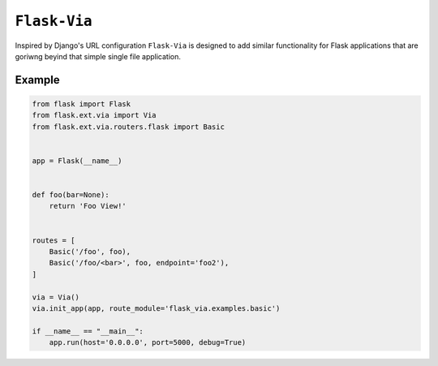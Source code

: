 ``Flask-Via``
=============

Inspired by Django's URL configuration ``Flask-Via`` is designed to add similar
functionality for Flask applications that are goriwng beyind that simple single
file application.

|travis_master| |coveralls_master| |PyPi_version| |PyPi_downloads|

Example
-------

.. sourcecode:: python

    from flask import Flask
    from flask.ext.via import Via
    from flask.ext.via.routers.flask import Basic


    app = Flask(__name__)


    def foo(bar=None):
        return 'Foo View!'


    routes = [
        Basic('/foo', foo),
        Basic('/foo/<bar>', foo, endpoint='foo2'),
    ]

    via = Via()
    via.init_app(app, route_module='flask_via.examples.basic')

    if __name__ == "__main__":
        app.run(host='0.0.0.0', port=5000, debug=True)


.. |PyPi_version| image:: https://badge.fury.io/py/Flask-Via.svg
    :target: https://pypi.python.org/pypi/Flask-Via
    :alt: Latest PyPI version

.. |PyPi_downloads| image:: https://pypip.in/download/Flask-Via/badge.png
    :target: https://pypi.python.org/pypi/Flask-Via
    :alt: Number of PyPI downloads

.. |coveralls_master| image:: https://coveralls.io/repos/SOON-Dorks/Flask-Via/badge.png?branch=master
    :target: https://coveralls.io/r/thisissoon/Flask-Via
    :alt: Test Coverage

.. |travis_master| image:: https://travis-ci.org/thisissoon/Flask-Via.svg?branch=master
    :target: https://travis-ci.org/thisissoon/Flask-Via
    :alt: Travis build status on Master Branch
